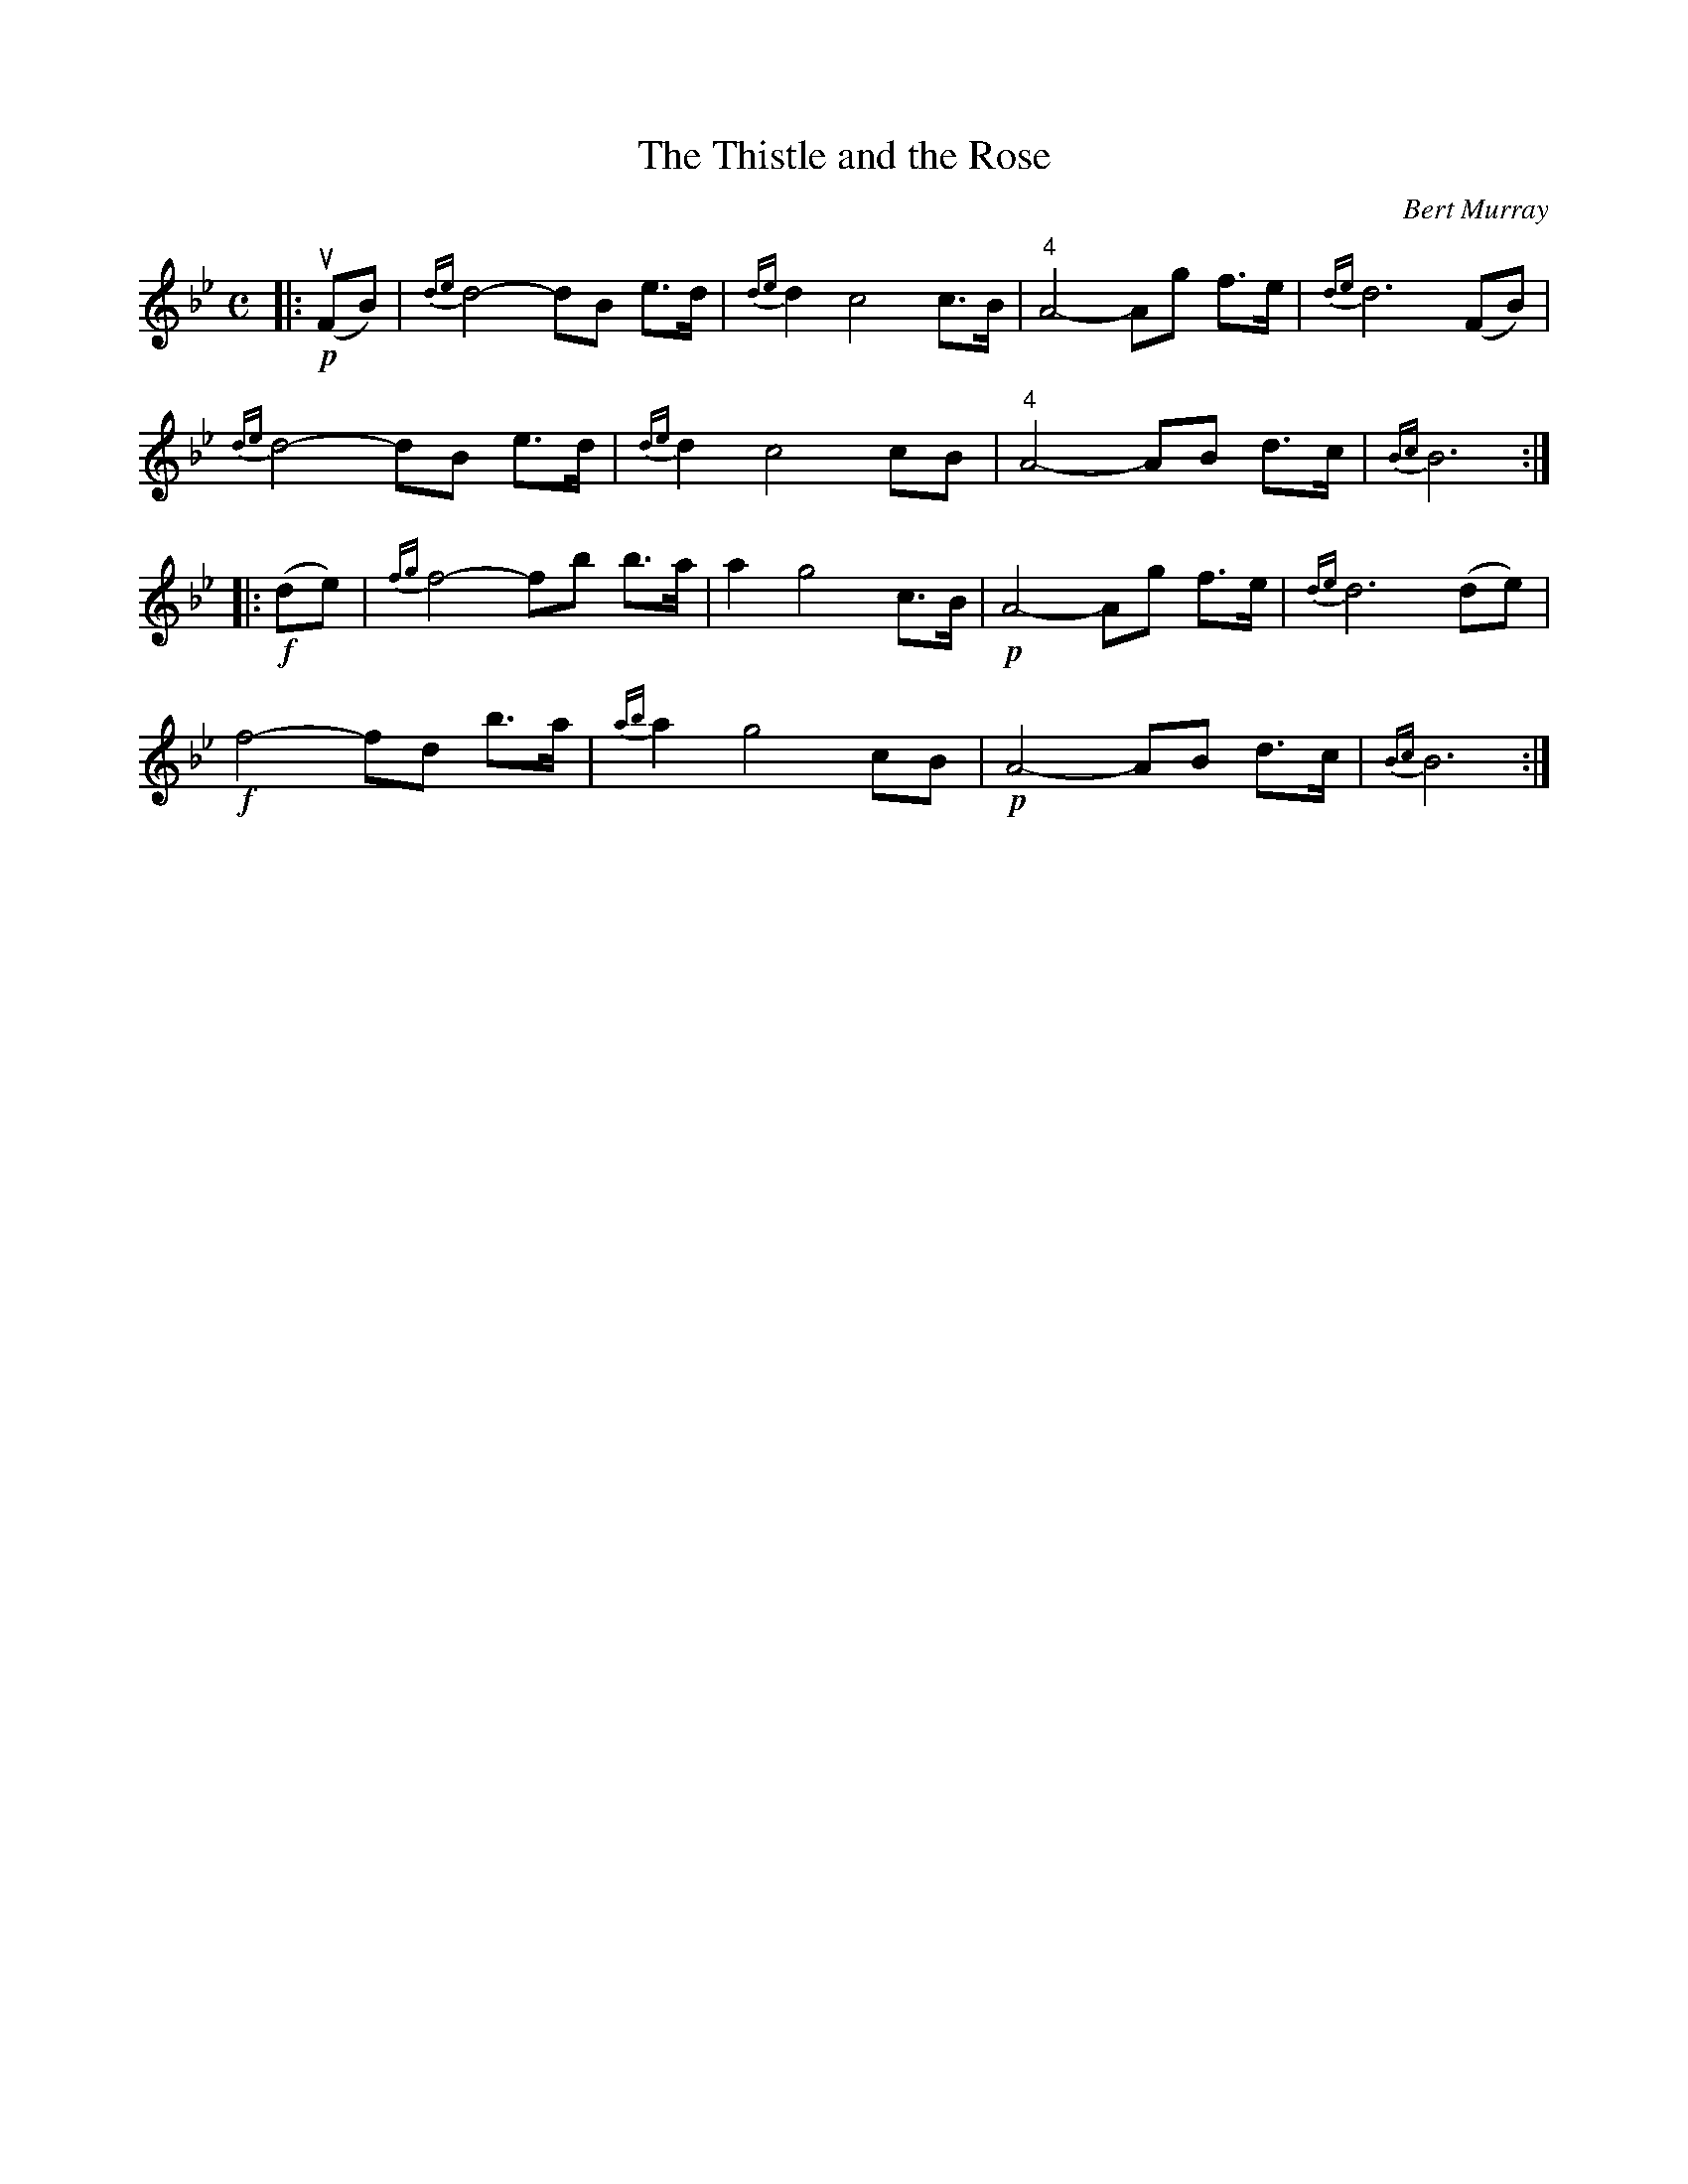 X: 261
T: The Thistle and the Rose
C: Bert Murray
R: air
B: Bert Murray's "Bon Accord Collection" 1999 p.26
%
N: This tune was written for the Tappen family in Pasadena
Z: 2011 John Chambers <jc:trillian.mit.edu>
M: C
L: 1/8
K: Bb
|: !p!(uFB) |\
{de}d4- dB e>d | {de}d2 c4 c>B | "4"A4- Ag f>e | {de}d6 (FB) |
{de}d4- dB e>d | {de}d2 c4 cB | "4"A4- AB d>c | {Bc}B6 :|
|: !f!(de) |\
{fg}f4- fb b>a | a2 g4 c>B | !p!A4- Ag f>e | {de}d6 (de) |
!f!f4- fd b>a | {ab}a2 g4 cB | !p!A4- AB d>c | {Bc}B6 :|
